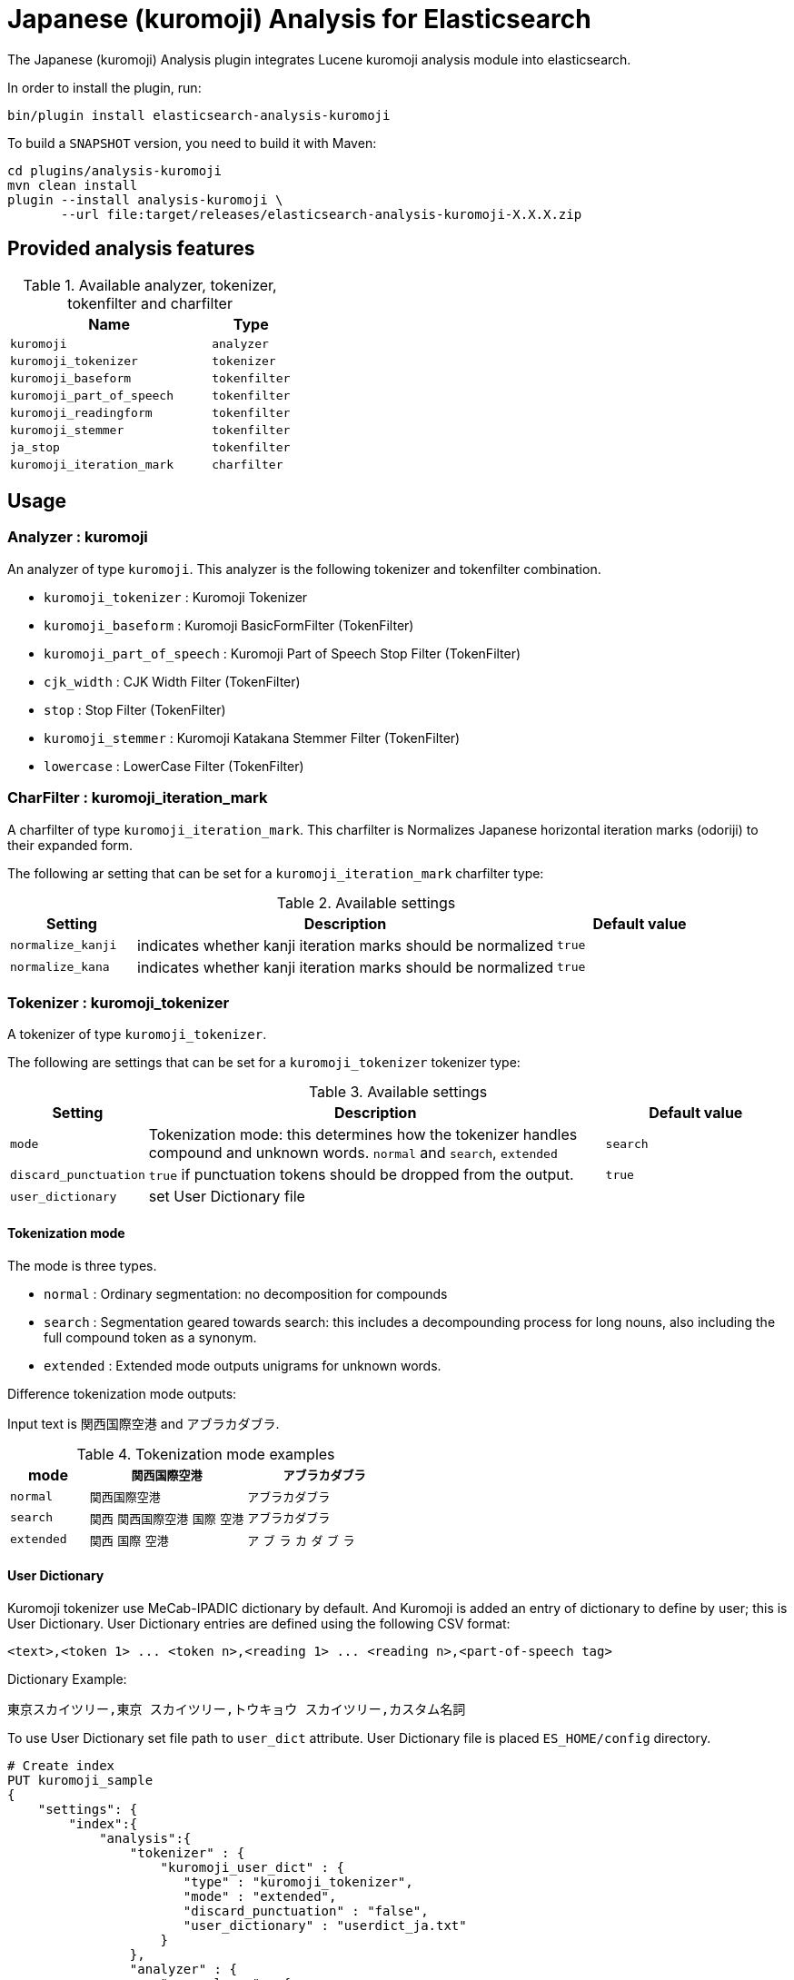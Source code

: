 [[analysis-kuromoji]]
= Japanese (kuromoji) Analysis for Elasticsearch

The Japanese (kuromoji) Analysis plugin integrates Lucene kuromoji analysis module into elasticsearch.

In order to install the plugin, run: 

[source,shell]
--------------------------------------------------
bin/plugin install elasticsearch-analysis-kuromoji
--------------------------------------------------

To build a `SNAPSHOT` version, you need to build it with Maven:

[source,shell]
--------------------------------------------------
cd plugins/analysis-kuromoji
mvn clean install
plugin --install analysis-kuromoji \
       --url file:target/releases/elasticsearch-analysis-kuromoji-X.X.X.zip
--------------------------------------------------

[analysis-kuromoji-content]
== Provided analysis features

.Available analyzer, tokenizer, tokenfilter and charfilter
[width="100%",cols="10,^4",options="header"]
|==========================
|Name |Type

| `kuromoji`                | `analyzer`
| `kuromoji_tokenizer`      | `tokenizer`
| `kuromoji_baseform`       | `tokenfilter`
| `kuromoji_part_of_speech` | `tokenfilter`
| `kuromoji_readingform`    | `tokenfilter`
| `kuromoji_stemmer`        | `tokenfilter`
| `ja_stop`                 | `tokenfilter`
| `kuromoji_iteration_mark` | `charfilter`

|==========================


[analysis-kuromoji-usage]
== Usage

[analysis-kuromoji-usage-analyzer]
=== Analyzer : kuromoji

An analyzer of type `kuromoji`.
This analyzer is the following tokenizer and tokenfilter combination.

* `kuromoji_tokenizer` : Kuromoji Tokenizer
* `kuromoji_baseform` : Kuromoji BasicFormFilter (TokenFilter)
* `kuromoji_part_of_speech` : Kuromoji Part of Speech Stop Filter (TokenFilter)
* `cjk_width` : CJK Width Filter (TokenFilter)
* `stop` : Stop Filter (TokenFilter)
* `kuromoji_stemmer` : Kuromoji Katakana Stemmer Filter (TokenFilter)
* `lowercase` : LowerCase Filter (TokenFilter)

[analysis-kuromoji-usage-charfilter]
=== CharFilter : kuromoji_iteration_mark

A charfilter of type `kuromoji_iteration_mark`.
This charfilter is Normalizes Japanese horizontal iteration marks (odoriji) to their expanded form.

The following ar setting that can be set for a `kuromoji_iteration_mark` charfilter type:

.Available settings
[width="100%",cols="3,10,^4",options="header"]
|==========================
|Setting |Description |Default value

|`normalize_kanji` | indicates whether kanji iteration marks should be normalized | `true`

|`normalize_kana` | indicates whether kanji iteration marks should be normalized | `true`

|==========================


[analysis-kuromoji-usage-tokenizer]
=== Tokenizer : kuromoji_tokenizer

A tokenizer of type `kuromoji_tokenizer`.

The following are settings that can be set for a `kuromoji_tokenizer` tokenizer type:

.Available settings
[width="100%",cols="3,10,^4",options="header"]
|==========================
|Setting |Description |Default value

| `mode`                | Tokenization mode: this determines how the tokenizer handles compound and unknown words. `normal` and `search`, `extended`| `search`

| `discard_punctuation` | `true` if punctuation tokens should be dropped from the output.                                                           | `true`

| `user_dictionary`     | set User Dictionary file | 

|==========================


[analysis-kuromoji-usage-tokenizer-mode]
==== Tokenization mode

The mode is three types.

* `normal` : Ordinary segmentation: no decomposition for compounds

* `search` : Segmentation geared towards search: this includes a decompounding process for long nouns, also including the full compound token as a synonym.

* `extended` : Extended mode outputs unigrams for unknown words.

Difference tokenization mode outputs:

Input text is `関西国際空港` and `アブラカダブラ`.

.Tokenization mode examples
[width="100%",cols="3,6,6",options="header"]
|==========================
|mode | `関西国際空港` | `アブラカダブラ`

| `normal`   | `関西国際空港` | `アブラカダブラ`

| `search`   | `関西` `関西国際空港` `国際` `空港` | `アブラカダブラ`

| `extended` | `関西` `国際` `空港` | `ア` `ブ` `ラ` `カ` `ダ` `ブ` `ラ`
|==========================


[analysis-kuromoji-usage-tokenizer-userdict]
==== User Dictionary

Kuromoji tokenizer use MeCab-IPADIC dictionary by default.
And Kuromoji is added an entry of dictionary to define by user; this is User Dictionary.
User Dictionary entries are defined using the following CSV format:

```
<text>,<token 1> ... <token n>,<reading 1> ... <reading n>,<part-of-speech tag>
```

Dictionary Example:

```
東京スカイツリー,東京 スカイツリー,トウキョウ スカイツリー,カスタム名詞
```

To use User Dictionary set file path to `user_dict` attribute.
User Dictionary file is placed `ES_HOME/config` directory.

[source,json]
--------------------------------------------------
# Create index
PUT kuromoji_sample
{
    "settings": {
        "index":{
            "analysis":{
                "tokenizer" : {
                    "kuromoji_user_dict" : {
                       "type" : "kuromoji_tokenizer",
                       "mode" : "extended",
                       "discard_punctuation" : "false",
                       "user_dictionary" : "userdict_ja.txt"
                    }
                },
                "analyzer" : {
                    "my_analyzer" : {
                        "type" : "custom",
                        "tokenizer" : "kuromoji_user_dict"
                    }
                }

            }
        }
    }
}

# Analyze
POST kuromoji_sample/_analyze?analyzer=my_analyzer&text=東京スカイツリー

# Result
{
  "tokens" : [ {
    "token" : "東京",
    "start_offset" : 0,
    "end_offset" : 2,
    "type" : "word",
    "position" : 1
  }, {
    "token" : "スカイツリー",
    "start_offset" : 2,
    "end_offset" : 8,
    "type" : "word",
    "position" : 2
  } ]
}
--------------------------------------------------

[analysis-kuromoji-usage-tokenfilter-baseform]
=== TokenFilter : kuromoji_baseform

A token filter of type `kuromoji_baseform` that replaces term text with BaseFormAttribute.
This acts as a lemmatizer for verbs and adjectives.

[source,json]
--------------------------------------------------
# Create index
PUT kuromoji_sample
{
    "settings": {
        "index":{
            "analysis":{
                "analyzer" : {
                    "my_analyzer" : {
                        "tokenizer" : "kuromoji_tokenizer",
                        "filter" : ["kuromoji_baseform"]
                    }
                }
            }
        }
    }
}

# Analyze
POST kuromoji_sample/_analyze?analyzer=my_analyzer&text=飲み

# Result
{
  "tokens" : [ {
    "token" : "飲む",
    "start_offset" : 0,
    "end_offset" : 2,
    "type" : "word",
    "position" : 1
  } ]
}
--------------------------------------------------

[analysis-kuromoji-usage-tokenfilter-speech]
=== TokenFilter : kuromoji_part_of_speech

A token filter of type `kuromoji_part_of_speech` that removes tokens that match a set of part-of-speech tags.

The following are settings that can be set for a stop token filter type:

.Available settings
[width="100%",cols="3,10,^4",options="header"]
|==========================
|Setting |Description |Default value

| `stoptags`    | A list of part-of-speech tags that should be removed |

|==========================

Note that default setting is stoptags.txt include lucene-analyzer-kuromoji.jar.

[source,json]
--------------------------------------------------
# Create index
PUT kuromoji_sample
{
    "settings": {
        "index":{
            "analysis":{
                "analyzer" : {
                    "my_analyzer" : {
                        "tokenizer" : "kuromoji_tokenizer",
                        "filter" : ["my_posfilter"]
                    }
                },
                "filter" : {
                    "my_posfilter" : {
                        "type" : "kuromoji_part_of_speech",
                        "stoptags" : [
                            "助詞-格助詞-一般",
                            "助詞-終助詞"
                        ]
                    }
                }
            }
        }
    }
}

# Analyze
POST kuromoji_sample/_analyze?analyzer=my_analyzer&text=寿司がおいしいね

# Result
{
  "tokens" : [ {
    "token" : "寿司",
    "start_offset" : 0,
    "end_offset" : 2,
    "type" : "word",
    "position" : 1
  }, {
    "token" : "おいしい",
    "start_offset" : 3,
    "end_offset" : 7,
    "type" : "word",
    "position" : 3
  } ]
}
--------------------------------------------------

[analysis-kuromoji-usage-tokenfilter-readingform]
=== TokenFilter : readinkuromoji_readingformgform

A token filter of type `kuromoji_readingform` that replaces the term attribute with the reading of a token in either katakana or romaji form.
The default reading form is katakana.

The following are settings that can be set for a `kuromoji_readingform` token filter type:

.Available settings
[width="100%",cols="3,10,^4",options="header"]
|==========================
|Setting |Description |Default value

| `use_romaji`  | `true` if romaji reading form output instead of katakana. | `false`

|==========================


Note that elasticsearch-analysis-kuromoji built-in `kuromoji_readingform` set default `true` to `use_romaji` attribute.

[source,json]
--------------------------------------------------
# Create index
PUT kuromoji_sample
{
    "settings": {
        "index":{
            "analysis":{
                "analyzer" : {
                    "romaji_analyzer" : {
                        "tokenizer" : "kuromoji_tokenizer",
                        "filter" : ["romaji_readingform"]
                    },
                    "katakana_analyzer" : {
                        "tokenizer" : "kuromoji_tokenizer",
                        "filter" : ["katakana_readingform"]
                    }
                },
                "filter" : {
                    "romaji_readingform" : {
                        "type" : "kuromoji_readingform",
                        "use_romaji" : true
                    },
                    "katakana_readingform" : {
                        "type" : "kuromoji_readingform",
                        "use_romaji" : false
                    }
                }
            }
        }
    }
}

# Analyze
POST kuromoji_sample/_analyze?analyzer=katakana_analyzer&text=寿司

# Result
{
  "tokens" : [ {
    "token" : "スシ",
    "start_offset" : 0,
    "end_offset" : 2,
    "type" : "word",
    "position" : 1
  } ]
}

# Analyze
POST kuromoji_sample/_analyze?analyzer=romaji_analyzer&text=寿司

# Result
{
  "tokens" : [ {
    "token" : "sushi",
    "start_offset" : 0,
    "end_offset" : 2,
    "type" : "word",
    "position" : 1
  } ]
}
--------------------------------------------------

[analysis-kuromoji-usage-tokenfilter-stemmer]
=== TokenFilter : kuromoji_stemmer

A token filter of type `kuromoji_stemmer` that normalizes common katakana spelling variations ending in a long sound character by removing this character (U+30FC).
Only katakana words longer than a minimum length are stemmed (default is four).

Note that only full-width katakana characters are supported.

The following are settings that can be set for a `kuromoji_stemmer` token filter type:

.Available settings
[width="100%",cols="3,10,^4",options="header"]
|==========================
|Setting |Description |Default value

| `minimum_length`  | The minimum length to stem | `4`

|==========================

[source,json]
--------------------------------------------------
# Create index
PUT kuromoji_sample
{
    "settings": {
        "index":{
            "analysis":{
                "analyzer" : {
                    "my_analyzer" : {
                        "tokenizer" : "kuromoji_tokenizer",
                        "filter" : ["my_katakana_stemmer"]
                    }
                },
                "filter" : {
                    "my_katakana_stemmer" : {
                        "type" : "kuromoji_stemmer",
                        "minimum_length" : 4
                    }
                }
            }
        }
    }
}

# Analyze
POST kuromoji_sample/_analyze?analyzer=my_analyzer&text=コピー

# Result
{
  "tokens" : [ {
    "token" : "コピー",
    "start_offset" : 0,
    "end_offset" : 3,
    "type" : "word",
    "position" : 1
  } ]
}

# Analyze
POST kuromoji_sample/_analyze?analyzer=my_analyzer&text=サーバー

# Result
{
  "tokens" : [ {
    "token" : "サーバ",
    "start_offset" : 0,
    "end_offset" : 4,
    "type" : "word",
    "position" : 1
  } ]
}
--------------------------------------------------


[analysis-kuromoji-usage-tokenfilter-stop]
=== TokenFilter : ja_stop

A token filter of type `ja_stop` that provide a predefined "_japanese_" stop words.
*Note: It is only provide "_japanese_". If you want to use other predefined stop words, you can use `stop` token filter.*

[source,json]
--------------------------------------------------
# Create index
PUT kuromoji_sample
{
    "settings": {
        "index":{
            "analysis":{
                "analyzer" : {
                    "analyzer_with_ja_stop" : {
                        "tokenizer" : "kuromoji_tokenizer",
                        "filter" : ["ja_stop"]
                    }
                },
                "filter" : {
                    "ja_stop" : {
                        "type" : "ja_stop",
                        "stopwords" : ["_japanese_", "ストップ"]
                    }
                }
            }
        }
    }
}'
# Analyze
POST kuromoji_sample/_analyze?analyzer=my_analyzer&text=ストップは消える

# Result
{
  "tokens" : [ {
    "token" : "消える",
    "start_offset" : 5,
    "end_offset" : 8,
    "type" : "word",
    "position" : 3
  } ]
}
--------------------------------------------------

